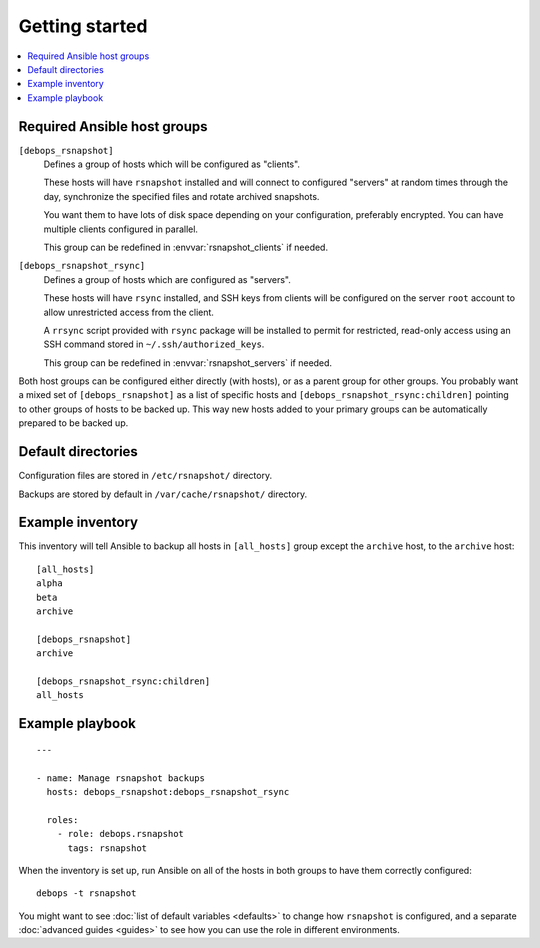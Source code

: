Getting started
===============

.. contents::
   :local:

Required Ansible host groups
----------------------------

``[debops_rsnapshot]``
  Defines a group of hosts which will be configured as "clients".

  These hosts will have ``rsnapshot`` installed and will connect to configured
  "servers" at random times through the day, synchronize the specified files
  and rotate archived snapshots.

  You want them to have lots of disk space depending on your configuration,
  preferably encrypted. You can have multiple clients configured in parallel.

  This group can be redefined in :envvar:`rsnapshot_clients` if needed.


``[debops_rsnapshot_rsync]``
  Defines a group of hosts which are configured as "servers".

  These hosts will have ``rsync`` installed, and SSH keys from clients will be
  configured on the server ``root`` account to allow unrestricted access from
  the client.

  A ``rrsync`` script provided with ``rsync`` package will be installed to
  permit for restricted, read-only access using an SSH command stored in
  ``~/.ssh/authorized_keys``.

  This group can be redefined in :envvar:`rsnapshot_servers` if needed.


Both host groups can be configured either directly (with hosts), or as a parent
group for other groups. You probably want a mixed set of ``[debops_rsnapshot]``
as a list of specific hosts and ``[debops_rsnapshot_rsync:children]`` pointing
to other groups of hosts to be backed up. This way new hosts added to your
primary groups can be automatically prepared to be backed up.


Default directories
-------------------

Configuration files are stored in ``/etc/rsnapshot/`` directory.

Backups are stored by default in ``/var/cache/rsnapshot/`` directory.


Example inventory
-----------------

This inventory will tell Ansible to backup all hosts in ``[all_hosts]`` group
except the ``archive`` host, to the ``archive`` host::

    [all_hosts]
    alpha
    beta
    archive

    [debops_rsnapshot]
    archive

    [debops_rsnapshot_rsync:children]
    all_hosts

Example playbook
----------------

::

    ---

    - name: Manage rsnapshot backups
      hosts: debops_rsnapshot:debops_rsnapshot_rsync

      roles:
        - role: debops.rsnapshot
          tags: rsnapshot

When the inventory is set up, run Ansible on all of the hosts in both groups to
have them correctly configured::

    debops -t rsnapshot

You might want to see :doc:`list of default variables <defaults>` to change how
``rsnapshot`` is configured, and a separate :doc:`advanced guides <guides>` to
see how you can use the role in different environments.

